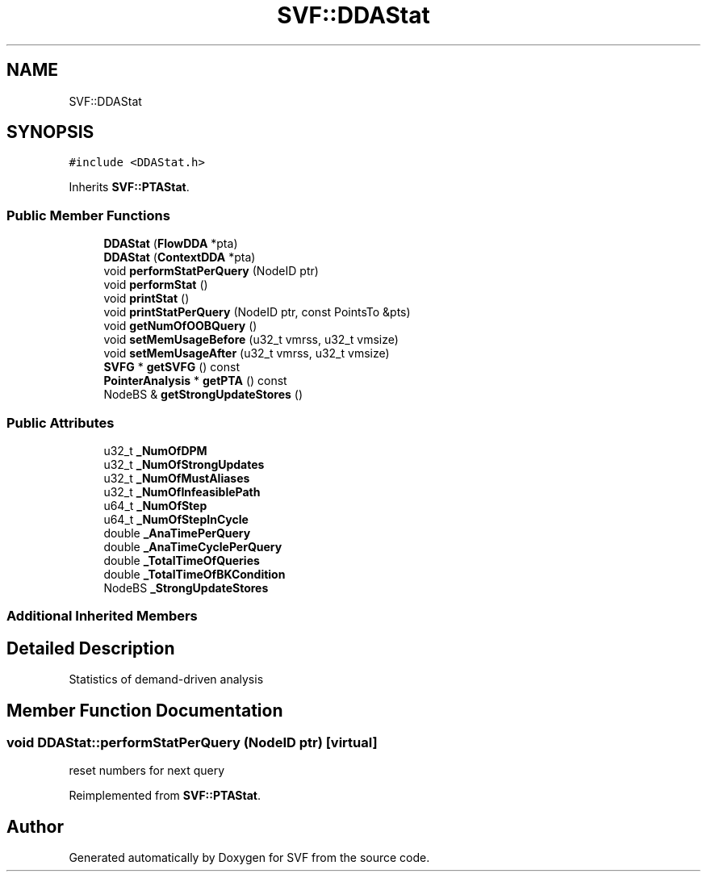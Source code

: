 .TH "SVF::DDAStat" 3 "Sun Feb 14 2021" "SVF" \" -*- nroff -*-
.ad l
.nh
.SH NAME
SVF::DDAStat
.SH SYNOPSIS
.br
.PP
.PP
\fC#include <DDAStat\&.h>\fP
.PP
Inherits \fBSVF::PTAStat\fP\&.
.SS "Public Member Functions"

.in +1c
.ti -1c
.RI "\fBDDAStat\fP (\fBFlowDDA\fP *pta)"
.br
.ti -1c
.RI "\fBDDAStat\fP (\fBContextDDA\fP *pta)"
.br
.ti -1c
.RI "void \fBperformStatPerQuery\fP (NodeID ptr)"
.br
.ti -1c
.RI "void \fBperformStat\fP ()"
.br
.ti -1c
.RI "void \fBprintStat\fP ()"
.br
.ti -1c
.RI "void \fBprintStatPerQuery\fP (NodeID ptr, const PointsTo &pts)"
.br
.ti -1c
.RI "void \fBgetNumOfOOBQuery\fP ()"
.br
.ti -1c
.RI "void \fBsetMemUsageBefore\fP (u32_t vmrss, u32_t vmsize)"
.br
.ti -1c
.RI "void \fBsetMemUsageAfter\fP (u32_t vmrss, u32_t vmsize)"
.br
.ti -1c
.RI "\fBSVFG\fP * \fBgetSVFG\fP () const"
.br
.ti -1c
.RI "\fBPointerAnalysis\fP * \fBgetPTA\fP () const"
.br
.ti -1c
.RI "NodeBS & \fBgetStrongUpdateStores\fP ()"
.br
.in -1c
.SS "Public Attributes"

.in +1c
.ti -1c
.RI "u32_t \fB_NumOfDPM\fP"
.br
.ti -1c
.RI "u32_t \fB_NumOfStrongUpdates\fP"
.br
.ti -1c
.RI "u32_t \fB_NumOfMustAliases\fP"
.br
.ti -1c
.RI "u32_t \fB_NumOfInfeasiblePath\fP"
.br
.ti -1c
.RI "u64_t \fB_NumOfStep\fP"
.br
.ti -1c
.RI "u64_t \fB_NumOfStepInCycle\fP"
.br
.ti -1c
.RI "double \fB_AnaTimePerQuery\fP"
.br
.ti -1c
.RI "double \fB_AnaTimeCyclePerQuery\fP"
.br
.ti -1c
.RI "double \fB_TotalTimeOfQueries\fP"
.br
.ti -1c
.RI "double \fB_TotalTimeOfBKCondition\fP"
.br
.ti -1c
.RI "NodeBS \fB_StrongUpdateStores\fP"
.br
.in -1c
.SS "Additional Inherited Members"
.SH "Detailed Description"
.PP 
Statistics of demand-driven analysis 
.SH "Member Function Documentation"
.PP 
.SS "void DDAStat::performStatPerQuery (NodeID ptr)\fC [virtual]\fP"
reset numbers for next query
.PP
Reimplemented from \fBSVF::PTAStat\fP\&.

.SH "Author"
.PP 
Generated automatically by Doxygen for SVF from the source code\&.
